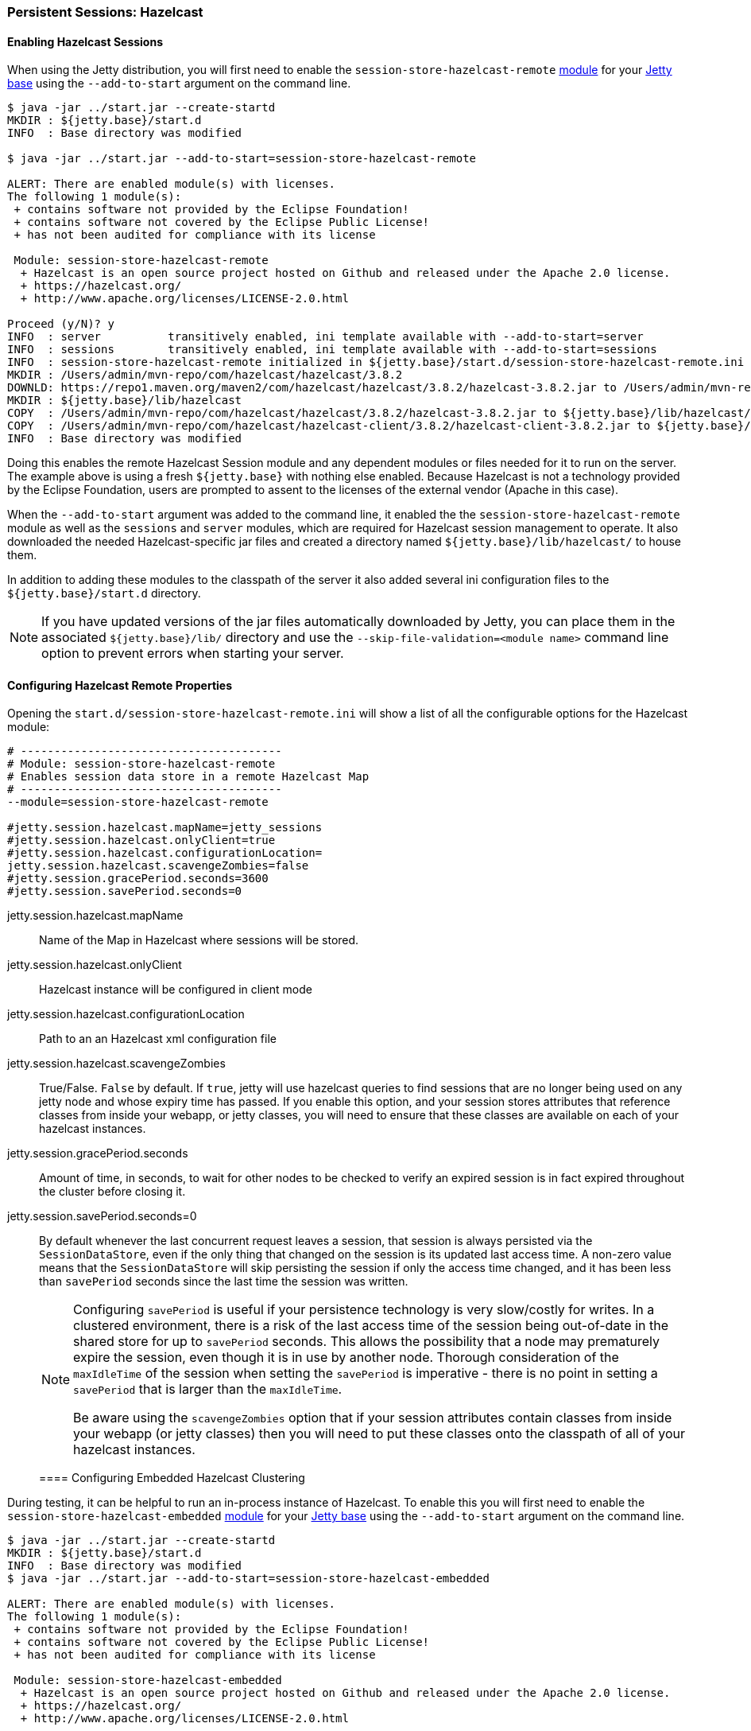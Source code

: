//
//  ========================================================================
//  Copyright (c) 1995-2022 Mort Bay Consulting Pty Ltd and others.
//  ========================================================================
//  All rights reserved. This program and the accompanying materials
//  are made available under the terms of the Eclipse Public License v1.0
//  and Apache License v2.0 which accompanies this distribution.
//
//      The Eclipse Public License is available at
//      http://www.eclipse.org/legal/epl-v10.html
//
//      The Apache License v2.0 is available at
//      http://www.opensource.org/licenses/apache2.0.php
//
//  You may elect to redistribute this code under either of these licenses.
//  ========================================================================
//

[[configuring-sessions-hazelcast]]

=== Persistent Sessions: Hazelcast

==== Enabling Hazelcast Sessions

When using the Jetty distribution, you will first need to enable the `session-store-hazelcast-remote` link:#startup-modules[module] for your link:#startup-base-and-home[Jetty base] using the `--add-to-start` argument on the command line.

[source, screen]
----
$ java -jar ../start.jar --create-startd
MKDIR : ${jetty.base}/start.d
INFO  : Base directory was modified

$ java -jar ../start.jar --add-to-start=session-store-hazelcast-remote

ALERT: There are enabled module(s) with licenses.
The following 1 module(s):
 + contains software not provided by the Eclipse Foundation!
 + contains software not covered by the Eclipse Public License!
 + has not been audited for compliance with its license

 Module: session-store-hazelcast-remote
  + Hazelcast is an open source project hosted on Github and released under the Apache 2.0 license.
  + https://hazelcast.org/
  + http://www.apache.org/licenses/LICENSE-2.0.html

Proceed (y/N)? y
INFO  : server          transitively enabled, ini template available with --add-to-start=server
INFO  : sessions        transitively enabled, ini template available with --add-to-start=sessions
INFO  : session-store-hazelcast-remote initialized in ${jetty.base}/start.d/session-store-hazelcast-remote.ini
MKDIR : /Users/admin/mvn-repo/com/hazelcast/hazelcast/3.8.2
DOWNLD: https://repo1.maven.org/maven2/com/hazelcast/hazelcast/3.8.2/hazelcast-3.8.2.jar to /Users/admin/mvn-repo/com/hazelcast/hazelcast/3.8.2/hazelcast-3.8.2.jar
MKDIR : ${jetty.base}/lib/hazelcast
COPY  : /Users/admin/mvn-repo/com/hazelcast/hazelcast/3.8.2/hazelcast-3.8.2.jar to ${jetty.base}/lib/hazelcast/hazelcast-3.8.2.jar
COPY  : /Users/admin/mvn-repo/com/hazelcast/hazelcast-client/3.8.2/hazelcast-client-3.8.2.jar to ${jetty.base}/lib/hazelcast/hazelcast-client-3.8.2.jar
INFO  : Base directory was modified
----

Doing this enables the remote Hazelcast Session module and any dependent modules or files needed for it to run on the server.
The example above is using a fresh `${jetty.base}` with nothing else enabled.
Because Hazelcast is not a technology provided by the Eclipse Foundation, users are prompted to assent to the licenses of the external vendor (Apache in this case).

When the `--add-to-start` argument was added to the command line, it enabled the the `session-store-hazelcast-remote` module as well as the `sessions` and `server` modules, which are required for Hazelcast session management to operate.
It also downloaded the needed Hazelcast-specific jar files and created a directory named `${jetty.base}/lib/hazelcast/` to house them.

In addition to adding these modules to the classpath of the server it also added several ini configuration files to the `${jetty.base}/start.d` directory.

[NOTE]
====
If you have updated versions of the jar files automatically downloaded by Jetty, you can place them in the associated `${jetty.base}/lib/` directory and use the `--skip-file-validation=<module name>` command line option to prevent errors when starting your server.
====
==== Configuring Hazelcast Remote Properties

Opening the `start.d/session-store-hazelcast-remote.ini` will show a list of all the configurable options for the Hazelcast module:

[source, screen]
----
# ---------------------------------------
# Module: session-store-hazelcast-remote
# Enables session data store in a remote Hazelcast Map
# ---------------------------------------
--module=session-store-hazelcast-remote

#jetty.session.hazelcast.mapName=jetty_sessions
#jetty.session.hazelcast.onlyClient=true
#jetty.session.hazelcast.configurationLocation=
jetty.session.hazelcast.scavengeZombies=false
#jetty.session.gracePeriod.seconds=3600
#jetty.session.savePeriod.seconds=0
----

jetty.session.hazelcast.mapName::
Name of the Map in Hazelcast where sessions will be stored.
jetty.session.hazelcast.onlyClient::
Hazelcast instance will be configured in client mode
jetty.session.hazelcast.configurationLocation::
Path to an an Hazelcast xml configuration file
jetty.session.hazelcast.scavengeZombies::
True/False. `False` by default. If `true`, jetty will use hazelcast queries to find sessions that are no longer being used on any jetty node and whose expiry time has passed. If you enable this option, and your session stores attributes that reference classes from inside your webapp, or jetty classes, you will need to ensure that these classes are available on each of your hazelcast instances.
jetty.session.gracePeriod.seconds::
Amount of time, in seconds, to wait for other nodes to be checked to verify an expired session is in fact expired throughout the cluster before closing it.
jetty.session.savePeriod.seconds=0::
By default whenever the last concurrent request leaves a session, that session is always persisted via the `SessionDataStore`, even if the only thing that changed on the session is its updated last access time.
A non-zero value means that the `SessionDataStore` will skip persisting the session if only the access time changed, and it has been less than `savePeriod` seconds since the last time the session was written.
+
[NOTE]
====
Configuring `savePeriod` is useful if your persistence technology is very slow/costly for writes.
In a clustered environment, there is a risk of the last access time of the session being out-of-date in the shared store for up to `savePeriod` seconds.
This allows the possibility that a node may prematurely expire the session, even though it is in use by another node.
Thorough consideration of the `maxIdleTime` of the session when setting the `savePeriod` is imperative - there is no point in setting a `savePeriod` that is larger than the `maxIdleTime`.

Be aware using the `scavengeZombies` option that if your session attributes contain classes from inside your webapp (or jetty classes) then you will need to put these classes onto the classpath of all of your hazelcast instances.
====
==== Configuring Embedded Hazelcast Clustering

During testing, it can be helpful to run an in-process instance of Hazelcast.
To enable this you will first need to enable the `session-store-hazelcast-embedded` link:#startup-modules[module] for your link:#startup-base-and-home[Jetty base] using the `--add-to-start` argument on the command line.

[source, screen]
----
$ java -jar ../start.jar --create-startd
MKDIR : ${jetty.base}/start.d
INFO  : Base directory was modified
$ java -jar ../start.jar --add-to-start=session-store-hazelcast-embedded

ALERT: There are enabled module(s) with licenses.
The following 1 module(s):
 + contains software not provided by the Eclipse Foundation!
 + contains software not covered by the Eclipse Public License!
 + has not been audited for compliance with its license

 Module: session-store-hazelcast-embedded
  + Hazelcast is an open source project hosted on Github and released under the Apache 2.0 license.
  + https://hazelcast.org/
  + http://www.apache.org/licenses/LICENSE-2.0.html

Proceed (y/N)? y
INFO  : server          transitively enabled, ini template available with --add-to-start=server
INFO  : sessions        transitively enabled, ini template available with --add-to-start=sessions
INFO  : session-store-hazelcast-embedded initialized in ${jetty.base}/start.d/session-store-hazelcast-embedded.ini
MKDIR : /Users/admin/mvn-repo/com/hazelcast/hazelcast/3.8.2
DOWNLD: https://repo1.maven.org/maven2/com/hazelcast/hazelcast/3.8.2/hazelcast-3.8.2.jar to /Users/admin/mvn-repo/com/hazelcast/hazelcast/3.8.2/hazelcast-3.8.2.jar
MKDIR : ${jetty.base}/lib/hazelcast
COPY  : /Users/admin/mvn-repo/com/hazelcast/hazelcast/3.8.2/hazelcast-3.8.2.jar to ${jetty.base}/lib/hazelcast/hazelcast-3.8.2.jar
COPY  : /Users/admin/mvn-repo/com/hazelcast/hazelcast-client/3.8.2/hazelcast-client-3.8.2.jar to ${jetty.base}/lib/hazelcast/hazelcast-client-3.8.2.jar
----

Doing this enables the embedded Hazelcast Session module and any dependent modules or files needed for it to run on the server.
The example above is using a fresh `${jetty.base}` with nothing else enabled.
Because Hazelcast is not a technology provided by the Eclipse Foundation, users are prompted to assent to the licenses of the external vendor (Apache in this case).

When the `--add-to-start` argument was added to the command line, it enabled the the `session-store-hazelcast-embedded` module as well as the `sessions` and `server` modules, which are required for Hazelcast session management to operate.
It also downloaded the needed Hazelcast-specific jar files and created a directory named `${jetty.base}/lib/hazelcast/` to house them.

In addition to adding these modules to the classpath of the server it also added several ini configuration files to the `${jetty.base}/start.d` directory.

==== Configuring Hazelcast Embedded Properties

Opening the `start.d/start.d/session-store-hazelcast-embedded.ini` will show a list of all the configurable options for the Hazelcast module:

[source, screen]
----
# ---------------------------------------
# Module: session-store-hazelcast-embedded
# Enables session data store in an embedded Hazelcast Map
# ---------------------------------------
--module=session-store-hazelcast-embedded

#jetty.session.hazelcast.mapName=jetty_sessions
#jetty.session.hazelcast.configurationLocation=
jetty.session.hazelcast.scavengeZombies=false
#jetty.session.gracePeriod.seconds=3600
#jetty.session.savePeriod.seconds=0
----
jetty.session.hazelcast.mapName::
Name of the Map in Hazelcast where sessions will be stored.
jetty.session.hazelcast.configurationLocation::
Path to an an Hazelcast xml configuration file
jetty.session.hazelcast.scavengeZombies::
True/False. `False` by default. If `true`, jetty will use hazelcast queries to find sessions that are no longer being used on any jetty node and whose expiry time has passed. If you enable this option, and your sessions contain attributes that reference classes from inside your webapp (or jetty classes) you will need to ensure that these classes are available on each of your hazelcast instances.
jetty.session.gracePeriod.seconds::
Amount of time, in seconds, to wait for other nodes to be checked to verify an expired session is in fact expired throughout the cluster before closing it.
jetty.session.savePeriod.seconds=0::
By default whenever the last concurrent request leaves a session, that session is always persisted via the `SessionDataStore`, even if the only thing that changed on the session is its updated last access time.
A non-zero value means that the `SessionDataStore` will skip persisting the session if only the access time changed, and it has been less than `savePeriod` seconds since the last time the session was written.
+
[NOTE]
====
Configuring `savePeriod` is useful if your persistence technology is very slow/costly for writes.
In a clustered environment, there is a risk of the last access time of the session being out-of-date in the shared store for up to `savePeriod` seconds.
This allows the possibility that a node may prematurely expire the session, even though it is in use by another node.
Thorough consideration of the `maxIdleTime` of the session when setting the `savePeriod` is imperative - there is no point in setting a `savePeriod` that is larger than the `maxIdleTime`.

Be aware using the `scavengeZombies` option that if your session attributes contain classes from inside your webapp (or jetty classes) then you will need to put these classes onto the classpath of all of your hazelcast instances. In the cast of embedded hazelcast, as it is started before your webapp, it will NOT have access to your webapp's classes - you will need to extract these classes and put them onto the jetty server's classpath.
====
